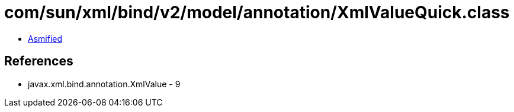 = com/sun/xml/bind/v2/model/annotation/XmlValueQuick.class

 - link:XmlValueQuick-asmified.java[Asmified]

== References

 - javax.xml.bind.annotation.XmlValue - 9
